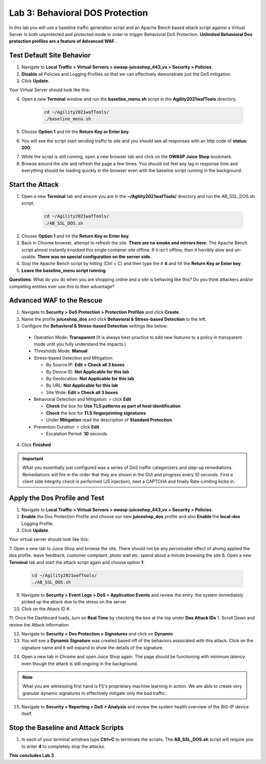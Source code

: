 Lab 3: Behavioral DOS Protection
----------------------------------

In this lab you will use a baseline traffic generation script and an Apache Bench based attack script against a Virtual Server in both unprotected and protected mode in order to trigger Behavioral DoS Protection. **Unlimited Behavioral Dos protection profiles are a feature of Advanced WAF**. 


Test Default Site Behavior
~~~~~~~~~~~~~~~~~~~~~~~~~~~
#. Navigate to **Local Traffic > Virtual Servers > owasp-juiceshop_443_vs > Security > Policies**. 
#. **Disable** all Policies and Logging Profiles so that we can effectively demonstrate just the DoS mitigation.  
#. Click **Update**.

Your Virtual Server should look like this:

.. image:: images/dos_vs.png
  :width: 600 px

4. Open a new **Terminal** window and run the **baseline_menu.sh** script in the **Agility2021wafTools** directory.

    .. code-block:: bash

        cd ~/Agility2021wafTools/
        ./baseline_menu.sh
    ..

5. Choose **Option 1** and hit the **Return Key or Enter key**. 
6. You will see the script start sending traffic to site and you should see all responses with an http code of **status: 200**.

.. image:: images/status.png
  :width: 600 px

7. While the script is still running, open a new browser tab and click on the **OWASP Juice Shop** bookmark. 
8. Browse around the site and refresh the page a few times. You should not feel any lag in response time and everything should be loading quickly in the browser even with the baseline script running in the background.

Start the Attack
~~~~~~~~~~~~~~~~~~~~

#. Open a new **Terminal** tab and ensure you are in the **~/Agility2021wafTools/** directory and run the AB_SSL_DOS.sh script.

    .. code-block:: bash

        cd ~/Agility2021wafTools/
        ./AB_SSL_DOS.sh
    ..

2. Choose **Option 1** and hit the **Return Key or Enter key**. 
3. Back in Chrome browser, attempt to refresh the site. **There are no smoke and mirrors here.** The Apache Bench script almost instantly knocked this single container site offline. If it isn't offline, then it horribly slow and un-usable. **There was no special configuration on the server side.**
4. Stop the Apache Bench script by hitting (Ctrl + C) and then type the # **4** and hit the **Return Key or Enter key**.
5. **Leave the baseline_menu script running**. 

**Questions**: What do you do when you are shopping online and a site is behaving like this? Do you think attackers and/or competing entities ever use this to their advantage?

Advanced WAF to the Rescue
~~~~~~~~~~~~~~~~~~~~~~~~~~~~~

#. Navigate to **Security > DoS Protection > Protection Profiles** and click **Create**.
#. Name the profile **juiceshop_dos** and click **Behavioral & Stress-based Detection** to the left. 
#. Configure the **Behavioral & Stress-based Detection** settings like below:
  
  * Operation Mode: **Transparent** (It is always best-practice to add new features to a policy in transparent mode until you fully understand the impacts.) 

  * Thresholds Mode: **Manual**
  
  * Stress-based Detection and Mitigation: 
  
    * By Source IP: **Edit > Check all 3 boxes**
  
    * By Device ID: **Not Applicable for this lab**
    
    * By Geolocation: **Not Applicable for this lab**
    
    * By URL: **Not Applicable for this lab**
    
    * Site Wide: **Edit > Check all 3 boxes**

  * Behavioral Detection and Mitigation: > click **Edit** 
  
    * **Check** the box for **Use TLS patterns as part of host identification**
    
    * **Check** the box for **TLS fingerprinting signatures**

    * Under **Mitigation** read the description of **Standard Protection**.
  
  * Prevention Duration: > click **Edit**
    
    * Escalation Period: **10** seconds
  
.. image:: images/bdos.png
  :width: 600 px

4. Click **Finished**

.. IMPORTANT:: What you essentially just configured was a series of DoS traffic categorizers and step-up remediations. Remediations will fire in the order that they are shown in the GUI and progress every 10 seconds. First a client side integrity check is performed (JS injection), next a CAPTCHA and finally Rate-Limiting kicks in. 

Apply the Dos Profile and Test
~~~~~~~~~~~~~~~~~~~~~~~~~~~~~~~

#. Navigate to **Local Traffic > Virtual Servers > owasp-juiceshop_443_vs > Security > Policies**. 
#. **Enable** the Dos Protection Profile and choose our new **juiceshop_dos** profile and also **Enable** the **local-dos** Logging Profile. 
#. Click **Update**.

Your virtual server should look like this: 

.. image:: images/dos.png
  :width: 600 px

7. Open a new tab to Juice Shop and browse the site. There should not be any perceivable effect of ahving applied the dos profile. 
leave feedback, customer complaint, photo wall etc. spend about a minute browsing the site
8. Open a new **Terminal** tab and start the attack script again and choose option **1**:

    .. code-block:: bash

        cd ~/Agility2021wafTools/
        ./AB_SSL_DOS.sh
    ..

9. Navigate to **Security > Event Logs > DoS > Application Events** and review the entry. the system immediately picked up the attack due to the stress on the server 
#. Click on the Attack ID #. 

.. image:: images/bdoslog.png
  :width: 600 px

11. Once the Dashboard loads, turn on **Real Time** by checking the box at the top under **Dos Attack IDs** 
1. Scroll Down and review the Attack information 
  
.. image:: images/dash.png
  :width: 600 px

  There is alot of information on DoS Visibility Dashboard including the type of attack, the severity, duration and much more. You can use the **Real Time** filters on the right to further dissect the traffic and drill down for analysis. **It may take some time for various data fields to load**.


12. Navigate to **Security > Dos Protection > Signatures** and click on **Dynamic**. 
#. You will see a **Dynamic Signature** was created based off of the behaviors associated with this attack. Click on the signature name and it will expand to show the details of the signature. 

.. image:: images/dynsig.png
  :width: 600 px


14. Open a new tab in Chrome and open Juice Shop again. The page should be functioning with minimum latency even though the attack is still ongoing in the background. 

.. NOTE:: What you are witnessing first hand is F5's proprietary machine learning in action. We are able to create very granular dynamic signatures to effectively mitigate only the bad traffic.  

15. Navigate to **Security > Reporting > DoS > Analysis** and review the system health overview of the BIG-IP device itself. 

.. image:: images/sys.png
  :width: 600 px



Stop the Baseline and Attack Scripts
~~~~~~~~~~~~~~~~~~~~~~~~~~~~~~~~~~~~~~~

#. In each of your terminal windows type **Ctrl+C** to terminate the scripts. The **AB_SSL_DOS.sh** script will require you to enter **4** to completely stop the attacks. 


**This concludes Lab 3**
